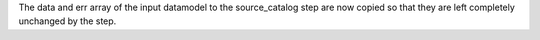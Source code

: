 The data and err array of the input datamodel to the source_catalog step
are now copied so that they are left completely unchanged by the step.
